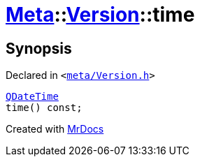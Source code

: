 [#Meta-Version-time]
= xref:Meta.adoc[Meta]::xref:Meta/Version.adoc[Version]::time
:relfileprefix: ../../
:mrdocs:


== Synopsis

Declared in `&lt;https://github.com/PrismLauncher/PrismLauncher/blob/develop/launcher/meta/Version.h#L50[meta&sol;Version&period;h]&gt;`

[source,cpp,subs="verbatim,replacements,macros,-callouts"]
----
xref:QDateTime.adoc[QDateTime]
time() const;
----



[.small]#Created with https://www.mrdocs.com[MrDocs]#
